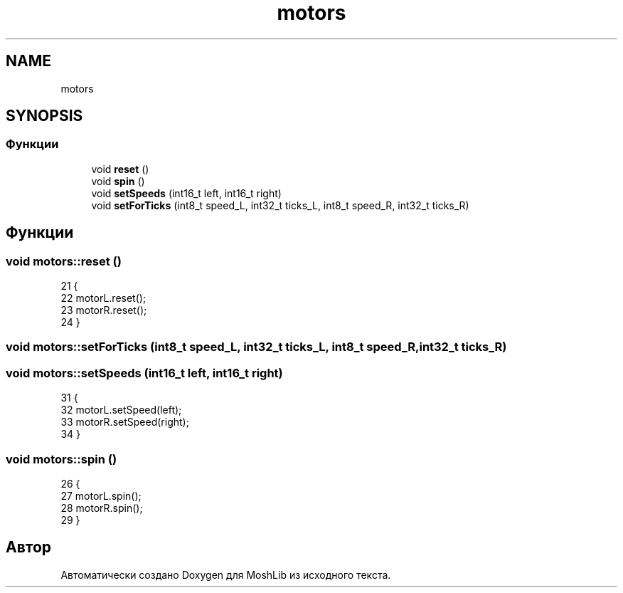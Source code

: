 .TH "motors" 3 "MoshLib" \" -*- nroff -*-
.ad l
.nh
.SH NAME
motors
.SH SYNOPSIS
.br
.PP
.SS "Функции"

.in +1c
.ti -1c
.RI "void \fBreset\fP ()"
.br
.ti -1c
.RI "void \fBspin\fP ()"
.br
.ti -1c
.RI "void \fBsetSpeeds\fP (int16_t left, int16_t right)"
.br
.ti -1c
.RI "void \fBsetForTicks\fP (int8_t speed_L, int32_t ticks_L, int8_t speed_R, int32_t ticks_R)"
.br
.in -1c
.SH "Функции"
.PP 
.SS "void motors::reset ()"
.PP
.nf
21                    {
22     motorL\&.reset();
23     motorR\&.reset();
24 }
.fi

.SS "void motors::setForTicks (int8_t speed_L, int32_t ticks_L, int8_t speed_R, int32_t ticks_R)"

.SS "void motors::setSpeeds (int16_t left, int16_t right)"
.PP
.nf
31                                                   {
32     motorL\&.setSpeed(left);
33     motorR\&.setSpeed(right);
34 }
.fi

.SS "void motors::spin ()"
.PP
.nf
26                   {
27     motorL\&.spin();
28     motorR\&.spin();
29 }
.fi

.SH "Автор"
.PP 
Автоматически создано Doxygen для MoshLib из исходного текста\&.
